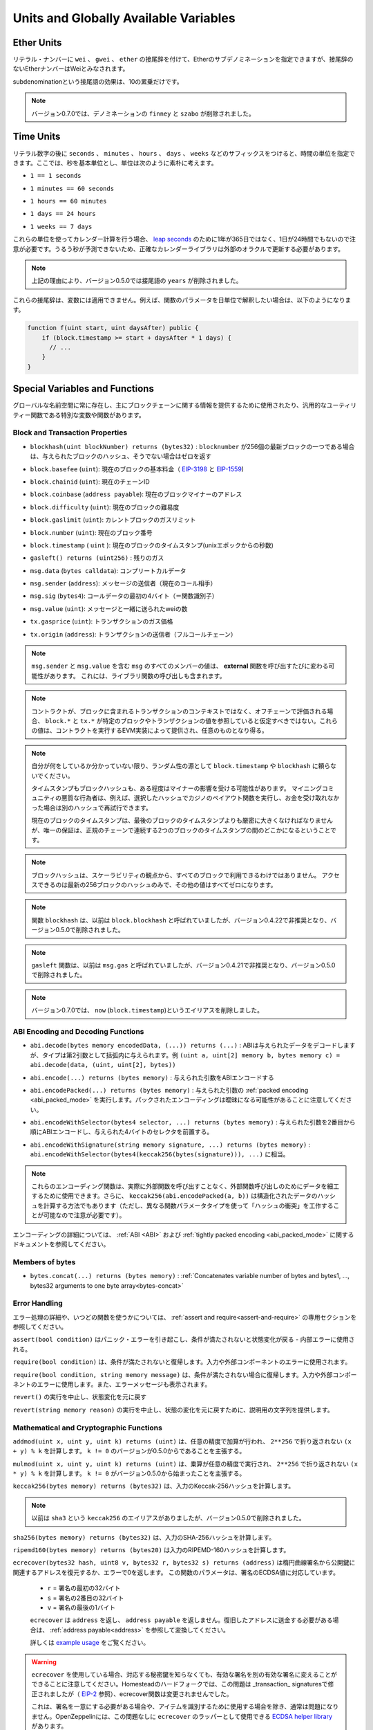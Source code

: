 **************************************
Units and Globally Available Variables
**************************************

.. index:: wei, finney, szabo, gwei, ether

Ether Units
===========

.. A literal number can take a suffix of ``wei``, ``gwei`` or ``ether`` to specify a subdenomination of Ether, where Ether numbers without a postfix are assumed to be Wei.

リテラル・ナンバーに ``wei`` 、 ``gwei`` 、 ``ether`` の接尾辞を付けて、Etherのサブデノミネーションを指定できますが、接尾辞のないEtherナンバーはWeiとみなされます。

.. code-block:: solidity
    :force:

    assert(1 wei == 1);
    assert(1 gwei == 1e9);
    assert(1 ether == 1e18);

.. The only effect of the subdenomination suffix is a multiplication by a power of ten.

subdenominationという接尾語の効果は、10の累乗だけです。

.. .. note::

..     The denominations ``finney`` and ``szabo`` have been removed in version 0.7.0.

.. note::

    バージョン0.7.0では、デノミネーションの ``finney`` と ``szabo`` が削除されました。

.. index:: time, seconds, minutes, hours, days, weeks, years

Time Units
==========

.. Suffixes like ``seconds``, ``minutes``, ``hours``, ``days`` and ``weeks``
.. after literal numbers can be used to specify units of time where seconds are the base
.. unit and units are considered naively in the following way:

リテラル数字の後に ``seconds`` 、 ``minutes`` 、 ``hours`` 、 ``days`` 、 ``weeks`` などのサフィックスをつけると、時間の単位を指定できます。ここでは、秒を基本単位とし、単位は次のように素朴に考えます。

.. * ``1 == 1 seconds``

* ``1 == 1 seconds``

.. * ``1 minutes == 60 seconds``

* ``1 minutes == 60 seconds``

.. * ``1 hours == 60 minutes``

* ``1 hours == 60 minutes``

.. * ``1 days == 24 hours``

* ``1 days == 24 hours``

.. * ``1 weeks == 7 days``

* ``1 weeks == 7 days``

.. Take care if you perform calendar calculations using these units, because
.. not every year equals 365 days and not even every day has 24 hours
.. because of `leap seconds <https://en.wikipedia.org/wiki/Leap_second>`_.
.. Due to the fact that leap seconds cannot be predicted, an exact calendar
.. library has to be updated by an external oracle.

これらの単位を使ってカレンダー計算を行う場合、 `leap seconds <https://en.wikipedia.org/wiki/Leap_second>`_ のために1年が365日ではなく、1日が24時間でもないので注意が必要です。うるう秒が予測できないため、正確なカレンダーライブラリは外部のオラクルで更新する必要があります。

.. .. note::

..     The suffix ``years`` has been removed in version 0.5.0 due to the reasons above.

.. note::

    上記の理由により、バージョン0.5.0では接尾語の ``years`` が削除されました。

.. These suffixes cannot be applied to variables. For example, if you want to
.. interpret a function parameter in days, you can in the following way:

これらの接尾辞は、変数には適用できません。例えば、関数のパラメータを日単位で解釈したい場合は、以下のようになります。

.. code-block:: solidity

    function f(uint start, uint daysAfter) public {
        if (block.timestamp >= start + daysAfter * 1 days) {
          // ...
        }
    }

.. _special-variables-functions:

Special Variables and Functions
===============================

.. There are special variables and functions which always exist in the global
.. namespace and are mainly used to provide information about the blockchain
.. or are general-use utility functions.

グローバルな名前空間に常に存在し、主にブロックチェーンに関する情報を提供するために使用されたり、汎用的なユーティリティー関数である特別な変数や関数があります。

.. index:: abi, block, coinbase, difficulty, encode, number, block;number, timestamp, block;timestamp, msg, data, gas, sender, value, gas price, origin

Block and Transaction Properties
--------------------------------

.. - ``blockhash(uint blockNumber) returns (bytes32)``: hash of the given block when ``blocknumber`` is one of the 256 most recent blocks; otherwise returns zero

-  ``blockhash(uint blockNumber) returns (bytes32)`` :  ``blocknumber`` が256個の最新ブロックの一つである場合は、与えられたブロックのハッシュ、そうでない場合はゼロを返す

.. - ``block.basefee`` (``uint``): current block's base fee (`EIP-3198 <https://eips.ethereum.org/EIPS/eip-3198>`_ and `EIP-1559 <https://eips.ethereum.org/EIPS/eip-1559>`_)

-  ``block.basefee`` (``uint``): 現在のブロックの基本料金（ `EIP-3198 <https://eips.ethereum.org/EIPS/eip-3198>`_ と `EIP-1559 <https://eips.ethereum.org/EIPS/eip-1559>`_)

.. - ``block.chainid`` (``uint``): current chain id

-  ``block.chainid`` (``uint``): 現在のチェーンID

.. - ``block.coinbase`` (``address payable``): current block miner's address

-  ``block.coinbase`` (``address payable``): 現在のブロックマイナーのアドレス

.. - ``block.difficulty`` (``uint``): current block difficulty

-  ``block.difficulty`` (``uint``): 現在のブロックの難易度

.. - ``block.gaslimit`` (``uint``): current block gaslimit

-  ``block.gaslimit`` (``uint``): カレントブロックのガスリミット

.. - ``block.number`` (``uint``): current block number

-  ``block.number`` (``uint``): 現在のブロック番号

.. - ``block.timestamp`` (``uint``): current block timestamp as seconds since unix epoch

-  ``block.timestamp``  ( ``uint`` ): 現在のブロックのタイムスタンプ(unixエポックからの秒数)

.. - ``gasleft() returns (uint256)``: remaining gas

-  ``gasleft() returns (uint256)`` : 残りのガス

.. - ``msg.data`` (``bytes calldata``): complete calldata

-  ``msg.data`` (``bytes calldata``): コンプリートカルデータ

.. - ``msg.sender`` (``address``): sender of the message (current call)

-  ``msg.sender`` (``address``): メッセージの送信者（現在のコール相手）

.. - ``msg.sig`` (``bytes4``): first four bytes of the calldata (i.e. function identifier)

-  ``msg.sig`` (``bytes4``): コールデータの最初の4バイト（＝関数識別子）

.. - ``msg.value`` (``uint``): number of wei sent with the message

-  ``msg.value`` (``uint``): メッセージと一緒に送られたweiの数

.. - ``tx.gasprice`` (``uint``): gas price of the transaction

-  ``tx.gasprice`` (``uint``): トランザクションのガス価格

.. - ``tx.origin`` (``address``): sender of the transaction (full call chain)

-  ``tx.origin`` (``address``): トランザクションの送信者（フルコールチェーン）

.. .. note::

..     The values of all members of ``msg``, including ``msg.sender`` and
..     ``msg.value`` can change for every **external** function call.
..     This includes calls to library functions.

.. note::

    ``msg.sender`` と ``msg.value`` を含む ``msg`` のすべてのメンバーの値は、 **external** 関数を呼び出すたびに変わる可能性があります。     これには、ライブラリ関数の呼び出しも含まれます。

.. .. note::

..     When contracts are evaluated off-chain rather than in context of a transaction included in a
..     block, you should not assume that ``block.*`` and ``tx.*`` refer to values from any specific
..     block or transaction. These values are provided by the EVM implementation that executes the
..     contract and can be arbitrary.

.. note::

    コントラクトが、ブロックに含まれるトランザクションのコンテキストではなく、オフチェーンで評価される場合、 ``block.*`` と ``tx.*`` が特定のブロックやトランザクションの値を参照していると仮定すべきではない。これらの値は、コントラクトを実行するEVM実装によって提供され、任意のものとなり得る。

.. .. note::

..     Do not rely on ``block.timestamp`` or ``blockhash`` as a source of randomness,
..     unless you know what you are doing.

..     Both the timestamp and the block hash can be influenced by miners to some degree.
..     Bad actors in the mining community can for example run a casino payout function on a chosen hash
..     and just retry a different hash if they did not receive any money.

..     The current block timestamp must be strictly larger than the timestamp of the last block,
..     but the only guarantee is that it will be somewhere between the timestamps of two
..     consecutive blocks in the canonical chain.

.. note::

    自分が何をしているか分かっていない限り、ランダム性の源として ``block.timestamp`` や ``blockhash`` に頼らないでください。

    タイムスタンプもブロックハッシュも、ある程度はマイナーの影響を受ける可能性があります。     マイニングコミュニティの悪質な行為者は、例えば、選択したハッシュでカジノのペイアウト関数を実行し、お金を受け取れなかった場合は別のハッシュで再試行できます。

    現在のブロックのタイムスタンプは、最後のブロックのタイムスタンプよりも厳密に大きくなければなりませんが、唯一の保証は、正規のチェーンで連続する2つのブロックのタイムスタンプの間のどこかになるということです。

.. .. note::

..     The block hashes are not available for all blocks for scalability reasons.
..     You can only access the hashes of the most recent 256 blocks, all other
..     values will be zero.

.. note::

    ブロックハッシュは、スケーラビリティの観点から、すべてのブロックで利用できるわけではありません。     アクセスできるのは最新の256ブロックのハッシュのみで、その他の値はすべてゼロになります。

.. .. note::

..     The function ``blockhash`` was previously known as ``block.blockhash``, which was deprecated in
..     version 0.4.22 and removed in version 0.5.0.

.. note::

    関数 ``blockhash`` は、以前は ``block.blockhash`` と呼ばれていましたが、バージョン0.4.22で非推奨となり、バージョン0.5.0で削除されました。

.. .. note::

..     The function ``gasleft`` was previously known as ``msg.gas``, which was deprecated in
..     version 0.4.21 and removed in version 0.5.0.

.. note::

    ``gasleft`` 関数は、以前は ``msg.gas`` と呼ばれていましたが、バージョン0.4.21で非推奨となり、バージョン0.5.0で削除されました。

.. .. note::

..     In version 0.7.0, the alias ``now`` (for ``block.timestamp``) was removed.

.. note::

    バージョン0.7.0では、 ``now`` (``block.timestamp``)というエイリアスを削除しました。

.. index:: abi, encoding, packed

ABI Encoding and Decoding Functions
-----------------------------------

.. - ``abi.decode(bytes memory encodedData, (...)) returns (...)``: ABI-decodes the given data, while the types are given in parentheses as second argument. Example: ``(uint a, uint[2] memory b, bytes memory c) = abi.decode(data, (uint, uint[2], bytes))``

-  ``abi.decode(bytes memory encodedData, (...)) returns (...)`` : ABIは与えられたデータをデコードしますが、タイプは第2引数として括弧内に与えられます。例 ``(uint a, uint[2] memory b, bytes memory c) = abi.decode(data, (uint, uint[2], bytes))``

.. - ``abi.encode(...) returns (bytes memory)``: ABI-encodes the given arguments

-  ``abi.encode(...) returns (bytes memory)`` : 与えられた引数をABIエンコードする

.. - ``abi.encodePacked(...) returns (bytes memory)``: Performs :ref:`packed encoding <abi_packed_mode>` of the given arguments. Note that packed encoding can be ambiguous!

-  ``abi.encodePacked(...) returns (bytes memory)`` : 与えられた引数の :ref:`packed encoding <abi_packed_mode>` を実行します。パックされたエンコーディングは曖昧になる可能性があることに注意してください。

.. - ``abi.encodeWithSelector(bytes4 selector, ...) returns (bytes memory)``: ABI-encodes the given arguments starting from the second and prepends the given four-byte selector

-  ``abi.encodeWithSelector(bytes4 selector, ...) returns (bytes memory)`` : 与えられた引数を2番目から順にABIエンコードし、与えられた4バイトのセレクタを前置する。

.. - ``abi.encodeWithSignature(string memory signature, ...) returns (bytes memory)``: Equivalent to ``abi.encodeWithSelector(bytes4(keccak256(bytes(signature))), ...)``

-  ``abi.encodeWithSignature(string memory signature, ...) returns (bytes memory)`` :  ``abi.encodeWithSelector(bytes4(keccak256(bytes(signature))), ...)`` に相当。

.. .. note::

..     These encoding functions can be used to craft data for external function calls without actually
..     calling an external function. Furthermore, ``keccak256(abi.encodePacked(a, b))`` is a way
..     to compute the hash of structured data (although be aware that it is possible to
..     craft a "hash collision" using different function parameter types).

.. note::

    これらのエンコーディング関数は、実際に外部関数を呼び出すことなく、外部関数呼び出しのためにデータを細工するために使用できます。さらに、 ``keccak256(abi.encodePacked(a, b))`` は構造化されたデータのハッシュを計算する方法でもあります（ただし、異なる関数パラメータタイプを使って「ハッシュの衝突」を工作することが可能なので注意が必要です）。

.. See the documentation about the :ref:`ABI <ABI>` and the
.. :ref:`tightly packed encoding <abi_packed_mode>` for details about the encoding.

エンコーディングの詳細については、 :ref:`ABI <ABI>` および :ref:`tightly packed encoding <abi_packed_mode>` に関するドキュメントを参照してください。

.. index:: bytes members

Members of bytes
----------------

.. - ``bytes.concat(...) returns (bytes memory)``: :ref:`Concatenates variable number of bytes and bytes1, ..., bytes32 arguments to one byte array<bytes-concat>`

-  ``bytes.concat(...) returns (bytes memory)`` :  :ref:`Concatenates variable number of bytes and bytes1, ..., bytes32 arguments to one byte array<bytes-concat>`

.. index:: assert, revert, require

Error Handling
--------------

.. See the dedicated section on :ref:`assert and require<assert-and-require>` for
.. more details on error handling and when to use which function.

エラー処理の詳細や、いつどの関数を使うかについては、 :ref:`assert and require<assert-and-require>` の専用セクションを参照してください。

.. ``assert(bool condition)``
..     causes a Panic error and thus state change reversion if the condition is not met - to be used for internal errors.

``assert(bool condition)`` はパニック・エラーを引き起こし、条件が満たされないと状態変化が戻る - 内部エラーに使用される。

.. ``require(bool condition)``
..     reverts if the condition is not met - to be used for errors in inputs or external components.

``require(bool condition)`` は、条件が満たされないと復帰します。入力や外部コンポーネントのエラーに使用されます。

.. ``require(bool condition, string memory message)``
..     reverts if the condition is not met - to be used for errors in inputs or external components. Also provides an error message.

``require(bool condition, string memory message)`` は、条件が満たされない場合に復帰します。入力や外部コンポーネントのエラーに使用します。また、エラーメッセージも表示されます。

.. ``revert()``
..     abort execution and revert state changes

``revert()`` の実行を中止し、状態変化を元に戻す

.. ``revert(string memory reason)``
..     abort execution and revert state changes, providing an explanatory string

``revert(string memory reason)`` の実行を中止し、状態の変化を元に戻すために、説明用の文字列を提供します。

.. index:: keccak256, ripemd160, sha256, ecrecover, addmod, mulmod, cryptography,

.. _mathematical-and-cryptographic-functions:

Mathematical and Cryptographic Functions
----------------------------------------

.. ``addmod(uint x, uint y, uint k) returns (uint)``
..     compute ``(x + y) % k`` where the addition is performed with arbitrary precision and does not wrap around at ``2**256``. Assert that ``k != 0`` starting from version 0.5.0.

``addmod(uint x, uint y, uint k) returns (uint)`` は、任意の精度で加算が行われ、 ``2**256`` で折り返されない ``(x + y) % k`` を計算します。 ``k != 0`` のバージョンが0.5.0からであることを主張する。

.. ``mulmod(uint x, uint y, uint k) returns (uint)``
..     compute ``(x * y) % k`` where the multiplication is performed with arbitrary precision and does not wrap around at ``2**256``. Assert that ``k != 0`` starting from version 0.5.0.

``mulmod(uint x, uint y, uint k) returns (uint)`` は、乗算が任意の精度で実行され、 ``2**256`` で折り返されない ``(x * y) % k`` を計算します。 ``k != 0`` がバージョン0.5.0から始まったことを主張する。

.. ``keccak256(bytes memory) returns (bytes32)``
..     compute the Keccak-256 hash of the input

``keccak256(bytes memory) returns (bytes32)`` は、入力のKeccak-256ハッシュを計算します。

.. .. note::

..     There used to be an alias for ``keccak256`` called ``sha3``, which was removed in version 0.5.0.

.. note::

    以前は ``sha3`` という ``keccak256`` のエイリアスがありましたが、バージョン0.5.0で削除されました。

.. ``sha256(bytes memory) returns (bytes32)``
..     compute the SHA-256 hash of the input

``sha256(bytes memory) returns (bytes32)`` は、入力のSHA-256ハッシュを計算します。

.. ``ripemd160(bytes memory) returns (bytes20)``
..     compute RIPEMD-160 hash of the input

``ripemd160(bytes memory) returns (bytes20)`` は入力のRIPEMD-160ハッシュを計算します。

.. ``ecrecover(bytes32 hash, uint8 v, bytes32 r, bytes32 s) returns (address)``
..     recover the address associated with the public key from elliptic curve signature or return zero on error.
..     The function parameters correspond to ECDSA values of the signature:

..     * ``r`` = first 32 bytes of signature

..     * ``s`` = second 32 bytes of signature

..     * ``v`` = final 1 byte of signature

..     ``ecrecover`` returns an ``address``, and not an ``address payable``. See :ref:`address payable<address>` for
..     conversion, in case you need to transfer funds to the recovered address.

..     For further details, read `example usage <https://ethereum.stackexchange.com/questions/1777/workflow-on-signing-a-string-with-private-key-followed-by-signature-verificatio>`_.

``ecrecover(bytes32 hash, uint8 v, bytes32 r, bytes32 s) returns (address)`` は楕円曲線署名から公開鍵に関連するアドレスを復元するか、エラーで0を返します。     この関数のパラメータは、署名のECDSA値に対応しています。

    *  ``r``  = 署名の最初の32バイト

    *  ``s``  = 署名の2番目の32バイト

    *  ``v``  = 署名の最後の1バイト

    ``ecrecover`` は ``address`` を返し、 ``address payable`` を返しません。復旧したアドレスに送金する必要がある場合は、 :ref:`address payable<address>` を参照して変換してください。

    詳しくは `example usage <https://ethereum.stackexchange.com/questions/1777/workflow-on-signing-a-string-with-private-key-followed-by-signature-verificatio>`_ をご覧ください。

.. .. warning::

..     If you use ``ecrecover``, be aware that a valid signature can be turned into a different valid signature without
..     requiring knowledge of the corresponding private key. In the Homestead hard fork, this issue was fixed
..     for _transaction_ signatures (see `EIP-2 <https://eips.ethereum.org/EIPS/eip-2#specification>`_), but
..     the ecrecover function remained unchanged.

..     This is usually not a problem unless you require signatures to be unique or
..     use them to identify items. OpenZeppelin have a `ECDSA helper library <https://docs.openzeppelin.com/contracts/2.x/api/cryptography#ECDSA>`_ that you can use as a wrapper for ``ecrecover`` without this issue.

.. warning::

    ``ecrecover`` を使用している場合、対応する秘密鍵を知らなくても、有効な署名を別の有効な署名に変えることができることに注意してください。Homesteadのハードフォークでは、この問題は _transaction_ signaturesで修正されましたが（ `EIP-2 <https://eips.ethereum.org/EIPS/eip-2#specification>`_ 参照）、ecrecover関数は変更されませんでした。

    これは、署名を一意にする必要がある場合や、アイテムを識別するために使用する場合を除き、通常は問題になりません。OpenZeppelinには、この問題なしに ``ecrecover`` のラッパーとして使用できる `ECDSA helper library <https://docs.openzeppelin.com/contracts/2.x/api/cryptography#ECDSA>`_ があります。

.. .. note::

..     When running ``sha256``, ``ripemd160`` or ``ecrecover`` on a *private blockchain*, you might encounter Out-of-Gas. This is because these functions are implemented as "precompiled contracts" and only really exist after they receive the first message (although their contract code is hardcoded). Messages to non-existing contracts are more expensive and thus the execution might run into an Out-of-Gas error. A workaround for this problem is to first send Wei (1 for example) to each of the contracts before you use them in your actual contracts. This is not an issue on the main or test net.

.. note::

    ``sha256`` 、 ``ripemd160`` 、 ``ecrecover`` を*プライベートブロックチェーン*で実行すると、Out-of-Gasに遭遇することがあります。これは、これらの関数が「プリコンパイルされたコントラクト」として実装されており、最初のメッセージを受信して初めて実際に存在するからです（ただし、コントラクトコードはハードコードされています）。存在しないコントラクトへのメッセージはより高価であるため、実行時にOut-of-Gasエラーが発生する可能性があります。この問題を回避するには、実際のコントラクトで使用する前に、まず各コントラクトにWei（例: 1）を送信することです。これは、メインネットやテストネットでは問題になりません。

.. index:: balance, codehash, send, transfer, call, callcode, delegatecall, staticcall

.. _address_related:

Members of Address Types
------------------------

.. ``<address>.balance`` (``uint256``)
..     balance of the :ref:`address` in Wei

``<address>.balance`` (``uint256``) 魏の :ref:`address` のバランス

.. ``<address>.code`` (``bytes memory``)
..     code at the :ref:`address` (can be empty)

:ref:`address` の ``<address>.code`` (``bytes memory``)コード（空でも可）

.. ``<address>.codehash`` (``bytes32``)
..     the codehash of the :ref:`address`

``<address>.codehash`` (``bytes32``) :ref:`address` のコードハッシュ

.. ``<address payable>.transfer(uint256 amount)``
..     send given amount of Wei to :ref:`address`, reverts on failure, forwards 2300 gas stipend, not adjustable

``<address payable>.transfer(uint256 amount)`` は指定された量のWeiを :ref:`address` に送る、失敗すると元に戻る、フォワードは2300ガスの俸給、調整不可

.. ``<address payable>.send(uint256 amount) returns (bool)``
..     send given amount of Wei to :ref:`address`, returns ``false`` on failure, forwards 2300 gas stipend, not adjustable

``<address payable>.send(uint256 amount) returns (bool)`` は指定された量のWeiを :ref:`address` に送り、失敗すると ``false`` を返し、2300のgas stipendを送り、調整できない。

.. ``<address>.call(bytes memory) returns (bool, bytes memory)``
..     issue low-level ``CALL`` with the given payload, returns success condition and return data, forwards all available gas, adjustable

``<address>.call(bytes memory) returns (bool, bytes memory)`` は与えられたペイロードで低レベルの ``CALL`` を発行し、成功条件とリターンデータを返し、利用可能なすべてのガスを送金し、調整可能な

.. ``<address>.delegatecall(bytes memory) returns (bool, bytes memory)``
..     issue low-level ``DELEGATECALL`` with the given payload, returns success condition and return data, forwards all available gas, adjustable

``<address>.delegatecall(bytes memory) returns (bool, bytes memory)`` は与えられたペイロードで低レベルの ``DELEGATECALL`` を発行し、成功条件とリターンデータを返し、利用可能なすべてのガスを送金し、調整可能な

.. ``<address>.staticcall(bytes memory) returns (bool, bytes memory)``
..     issue low-level ``STATICCALL`` with the given payload, returns success condition and return data, forwards all available gas, adjustable

``<address>.staticcall(bytes memory) returns (bool, bytes memory)`` は、与えられたペイロードで低レベルの ``STATICCALL`` を発行し、成功条件とリターンデータを返し、利用可能なすべてのガスを送金し、調整可能です。

.. For more information, see the section on :ref:`address`.

詳しくは、「 :ref:`address` 」の項をご覧ください。

.. .. warning::

..     You should avoid using ``.call()`` whenever possible when executing another contract function as it bypasses type checking,
..     function existence check, and argument packing.

.. warning::

    ``.call()`` は、型チェック、関数の存在チェック、引数のパッキングをバイパスするので、他のコントラクト関数を実行する際には、可能な限り使用を避けるべきです。

.. .. warning::

..     There are some dangers in using ``send``: The transfer fails if the call stack depth is at 1024
..     (this can always be forced by the caller) and it also fails if the recipient runs out of gas. So in order
..     to make safe Ether transfers, always check the return value of ``send``, use ``transfer`` or even better:
..     Use a pattern where the recipient withdraws the money.

.. warning::

    ``send`` の使用にはいくつかの危険があります。コールスタックの深さが1024の場合、送金は失敗し（これは常に呼び出し側で強制できます）、受信者がガス欠になった場合も失敗します。そのため、安全なEther送金を行うためには、 ``send`` の戻り値を常にチェックし、 ``transfer`` を使用するか、あるいはそれ以上の方法をとる必要があります。     受信者がお金を引き出すパターンを使いましょう。

.. .. warning::

..     Due to the fact that the EVM considers a call to a non-existing contract to always succeed,
..     Solidity includes an extra check using the ``extcodesize`` opcode when performing external calls.
..     This ensures that the contract that is about to be called either actually exists (it contains code)
..     or an exception is raised.

..     The low-level calls which operate on addresses rather than contract instances (i.e. ``.call()``,
..     ``.delegatecall()``, ``.staticcall()``, ``.send()`` and ``.transfer()``) **do not** include this
..     check, which makes them cheaper in terms of gas but also less safe.

.. warning::

    EVMでは、存在しないコントラクトへの呼び出しは常に成功すると考えられているため、Solidityでは外部呼び出しを行う際に、 ``extcodesize``  opcodeを使用した追加のチェックを行っています。     これにより、呼び出されようとしているコントラクトが実際に存在する（コードが含まれている）か、例外が発生するかを確認します。

    コントラクトインスタンスではなくアドレスを操作する低レベルコール（ ``.call()`` 、 ``.delegatecall()`` 、 ``.staticcall()`` 、 ``.send()`` 、 ``.transfer()`` など） **do not** には、このチェックが含まれているため、ガス代が安く済みますが、安全性も低くなります。

.. .. note::

..    Prior to version 0.5.0, Solidity allowed address members to be accessed by a contract instance, for example ``this.balance``.
..    This is now forbidden and an explicit conversion to address must be done: ``address(this).balance``.

.. note::

   バージョン0.5.0以前のSolidityでは、 ``this.balance`` などのコントラクトインスタンスからアドレスメンバーにアクセスできました。    これは現在では禁止されており、アドレスへの明示的な変換を行う必要があります。 ``address(this).balance`` です。

.. .. note::

..    If state variables are accessed via a low-level delegatecall, the storage layout of the two contracts
..    must align in order for the called contract to correctly access the storage variables of the calling contract by name.
..    This is of course not the case if storage pointers are passed as function arguments as in the case for
..    the high-level libraries.

.. note::

   低レベルのデリゲートコールで状態変数にアクセスする場合、呼び出されたコントラクトが呼び出し元のコントラクトのストレージ変数に名前で正しくアクセスするためには、2つのコントラクトのストレージレイアウトが一致していなければなりません。    もちろん、高レベルライブラリの場合のように、ストレージポインタが関数の引数として渡される場合は、この限りではありません。

.. .. note::

..     Prior to version 0.5.0, ``.call``, ``.delegatecall`` and ``.staticcall`` only returned the
..     success condition and not the return data.

.. note::

    バージョン0.5.0以前では、 ``.call`` 、 ``.delegatecall`` 、 ``.staticcall`` は成功条件のみを返し、リターンデータを返しませんでした。

.. .. note::

..     Prior to version 0.5.0, there was a member called ``callcode`` with similar but slightly different
..     semantics than ``delegatecall``.

.. note::

    バージョン0.5.0以前では、 ``delegatecall`` と似ているが若干意味合いが異なる ``callcode`` というメンバーがいました。

.. index:: this, selfdestruct

Contract Related
----------------

.. ``this`` (current contract's type)
..     the current contract, explicitly convertible to :ref:`address`

``this`` （現在のコントラクトのタイプ）現在のコントラクトで、 :ref:`address` に明示的に変換可能なもの

.. ``selfdestruct(address payable recipient)``
..     Destroy the current contract, sending its funds to the given :ref:`address`
..     and end execution.
..     Note that ``selfdestruct`` has some peculiarities inherited from the EVM:

..     - the receiving contract's receive function is not executed.

..     - the contract is only really destroyed at the end of the transaction and ``revert`` s might "undo" the destruction.

``selfdestruct(address payable recipient)`` は現在のコントラクトを破棄し、その資金を所定の :ref:`address` に送り、実行を終了する。      ``selfdestruct`` はEVMから引き継いだいくつかの特殊性を持っていることに注意してください。

    - 受信側コントラクトの受信関数が実行されない。

    - コントラクトが実際に破壊されるのはトランザクション終了時であり、 ``revert``  sはその破壊を「元に戻す」かもしれません。

.. Furthermore, all functions of the current contract are callable directly including the current function.

さらに、現在のコントラクトのすべての関数は、現在の関数を含めて直接呼び出すことができます。

.. .. note::

..     Prior to version 0.5.0, there was a function called ``suicide`` with the same
..     semantics as ``selfdestruct``.

.. note::

    バージョン0.5.0以前では、 ``selfdestruct`` と同じセマンティクスを持つ ``suicide`` という関数がありました。

.. index:: type, creationCode, runtimeCode

.. _meta-type:

Type Information
----------------

.. The expression ``type(X)`` can be used to retrieve information about the type
.. ``X``. Currently, there is limited support for this feature (``X`` can be either
.. a contract or an integer type) but it might be expanded in the future.

``type(X)`` という式を使って、 ``X`` という型に関する情報を取り出すことができます。現在のところ、この機能のサポートは限られていますが（ ``X`` はcontract型かinteger型のどちらかです）、将来的には拡張されるかもしれません。

.. The following properties are available for a contract type ``C``:

コントラクトタイプ ``C`` には以下のプロパティがあります。

.. ``type(C).name``
..     The name of the contract.

``type(C).name``  コントラクトの名称です。

.. ``type(C).creationCode``
..     Memory byte array that contains the creation bytecode of the contract.
..     This can be used in inline assembly to build custom creation routines,
..     especially by using the ``create2`` opcode.
..     This property can **not** be accessed in the contract itself or any
..     derived contract. It causes the bytecode to be included in the bytecode
..     of the call site and thus circular references like that are not possible.

``type(C).creationCode``  コントラクトの作成バイトコードを含むメモリバイト配列。     これはインラインアセンブリで使用でき、特に ``create2``  opcodeを使用してカスタム作成ルーチンを構築できます。     このプロパティは、コントラクト自体または派生コントラクトで **not** アクセスできます。これにより、バイトコードはコールサイトのバイトコードに含まれることになり、そのような循環参照はできません。

.. ``type(C).runtimeCode``
..     Memory byte array that contains the runtime bytecode of the contract.
..     This is the code that is usually deployed by the constructor of ``C``.
..     If ``C`` has a constructor that uses inline assembly, this might be
..     different from the actually deployed bytecode. Also note that libraries
..     modify their runtime bytecode at time of deployment to guard against
..     regular calls.
..     The same restrictions as with ``.creationCode`` also apply for this
..     property.

``type(C).runtimeCode``  コントラクトのランタイムバイトコードを含むメモリバイト配列。     これは、通常、 ``C`` のコンストラクタによってデプロイされるコードです。      ``C``  のコンストラクタがインライン アセンブリを使用している場合、これは実際にデプロイされるバイトコードとは異なる可能性があります。また、ライブラリはデプロイ時にランタイムのバイトコードを変更し、正規の呼び出しを防ぐことにも注意してください。     このプロパティにも、 ``.creationCode``  と同様の制限が適用されます。

.. In addition to the properties above, the following properties are available
.. for an interface type ``I``:

上記のプロパティに加えて、インターフェースタイプ ``I`` では以下のプロパティが利用可能です。

.. ``type(I).interfaceId``:
..     A ``bytes4`` value containing the `EIP-165 <https://eips.ethereum.org/EIPS/eip-165>`_
..     interface identifier of the given interface ``I``. This identifier is defined as the ``XOR`` of all
..     function selectors defined within the interface itself - excluding all inherited functions.

``type(I).interfaceId`` :  ``bytes4`` 値で、与えられたインターフェース ``I`` の `EIP-165 <https://eips.ethereum.org/EIPS/eip-165>`_ インターフェース識別子を含む。この識別子は、インターフェイス自身の中で定義されたすべての関数セレクタの ``XOR`` として定義され、すべての継承された関数は除外されます。

.. The following properties are available for an integer type ``T``:

整数型の ``T`` には以下のプロパティがあります。

.. ``type(T).min``
..     The smallest value representable by type ``T``.

``type(T).min``  タイプ ``T`` で表現可能な最小の値です。

.. ``type(T).max``
..     The largest value representable by type ``T``.
.. 

``type(T).max``  タイプ ``T`` で表現可能な最大の値。
